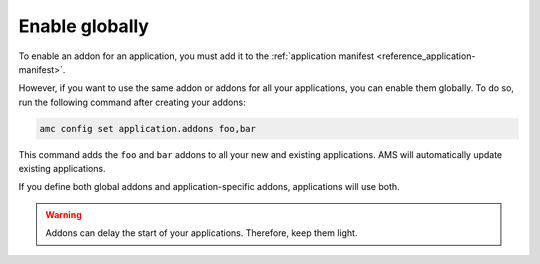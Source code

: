 .. _howto_addon_apply-to-all-applications:

===============
Enable globally
===============

To enable an addon for an application, you must add it to the
:ref:`application manifest <reference_application-manifest>`.

However, if you want to use the same addon or addons for all your
applications, you can enable them globally. To do so, run the following
command after creating your addons:

.. code:: bash

   amc config set application.addons foo,bar

This command adds the ``foo`` and ``bar`` addons to all your new and
existing applications. AMS will automatically update existing
applications.

If you define both global addons and application-specific addons,
applications will use both.

.. warning::
   Addons can delay the start of your
   applications. Therefore, keep them light.
